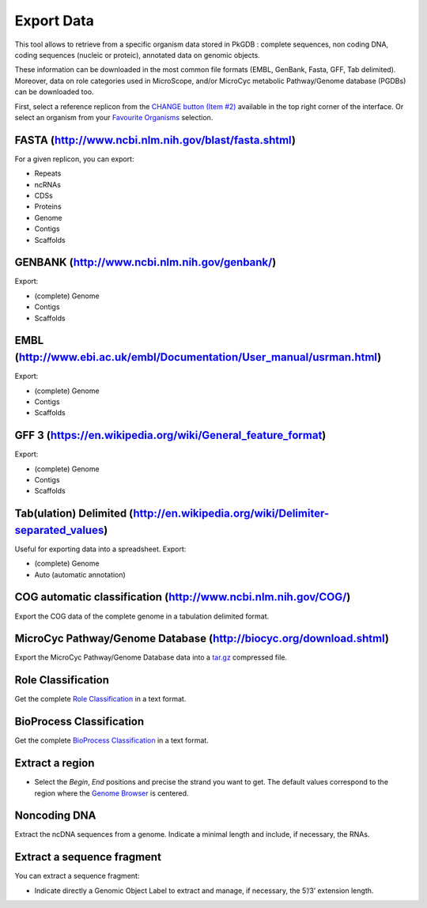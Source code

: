 ###########
Export Data
###########

This tool allows to retrieve from a specific organism data stored in PkGDB : complete sequences, non coding DNA, coding sequences (nucleic or proteic), annotated data on genomic objects.

These information can be downloaded in the most common file formats (EMBL, GenBank, Fasta, GFF, Tab delimited). Moreover, data on role categories used in MicroScope, and/or MicroCyc metabolic Pathway/Genome database (PGDBs) can be downloaded too.

First, select a reference replicon from the `CHANGE button (Item #2) <../overview/interface.html>`_ available in the top right corner of the interface. Or select an organism from your `Favourite Organisms <../userpanel/favourites.html>`_ selection.


FASTA (http://www.ncbi.nlm.nih.gov/blast/fasta.shtml)
-----------------------------------------------------

For a given replicon, you can export:

* Repeats
* ncRNAs
* CDSs
* Proteins
* Genome
* Contigs
* Scaffolds


GENBANK (http://www.ncbi.nlm.nih.gov/genbank/)
----------------------------------------------

Export:

* (complete) Genome
* Contigs
* Scaffolds

EMBL (http://www.ebi.ac.uk/embl/Documentation/User_manual/usrman.html)
----------------------------------------------------------------------

Export:

* (complete) Genome
* Contigs
* Scaffolds

GFF 3 (https://en.wikipedia.org/wiki/General_feature_format)
----------------------------------------------------------------------

Export:

* (complete) Genome
* Contigs
* Scaffolds

Tab(ulation) Delimited (http://en.wikipedia.org/wiki/Delimiter-separated_values)
--------------------------------------------------------------------------------

Useful for exporting data into a spreadsheet. Export:

* (complete) Genome
* Auto (automatic annotation)


COG automatic classification (http://www.ncbi.nlm.nih.gov/COG/)
---------------------------------------------------------------

Export the COG data of the complete genome in a tabulation delimited format.


MicroCyc Pathway/Genome Database (http://biocyc.org/download.shtml)
-------------------------------------------------------------------

Export the MicroCyc Pathway/Genome Database data into a `tar.gz <http://en.wikipedia.org/wiki/Tar_(computing)>`_ compressed file.


Role Classification
-------------------

Get the complete `Role Classification <../mage/info.html#what-is-the-roles-classification>`_ in a text format.


BioProcess Classification
-------------------------

Get the complete `BioProcess Classification <../mage/info.html#what-is-the-bioprocess-classification>`_ in a text format.

Extract a region
----------------

* Select the *Begin*, *End* positions and precise the strand you want to get. The default values correspond to the region where the `Genome Browser <../mage/viewer.html>`_ is centered.


Noncoding DNA
-------------

Extract the ncDNA sequences from a genome. Indicate a minimal length and include, if necessary, the RNAs.


Extract a sequence fragment
---------------------------

You can extract a sequence fragment:

* Indicate directly a Genomic Object Label to extract and manage, if necessary, the 5’/3’ extension length.
